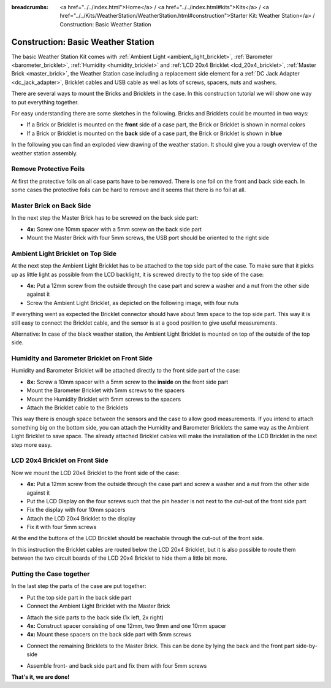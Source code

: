 
:breadcrumbs: <a href="../../index.html">Home</a> / <a href="../../index.html#kits">Kits</a> / <a href="../../Kits/WeatherStation/WeatherStation.html#construction">Starter Kit: Weather Station</a> / Construction: Basic Weather Station

.. _starter_kit_weather_station_construction_basic:

Construction: Basic Weather Station
===================================

The basic Weather Station Kit comes with :ref:`Ambient Light
<ambient_light_bricklet>`, :ref:`Barometer <barometer_bricklet>`,
:ref:`Humidity <humidity_bricklet>` and :ref:`LCD 20x4 Bricklet
<lcd_20x4_bricklet>`, :ref:`Master Brick <master_brick>`, the Weather Station
case including a replacement side element for a :ref:`DC Jack Adapter
<dc_jack_adapter>`, Bricklet cables and USB cable as well as lots of screws,
spacers, nuts and washers.

.. image:: /Images/Kits/weather_station_content_350.jpg
   :scale: 100 %
   :alt: Weather Station kit content
   :align: center
   :target: ../../_images/Kits/weather_station_content_1200.jpg

There are several ways to mount the Bricks and Bricklets in the
case. In this construction tutorial we will show one way to
put everything together.

For easy understanding there are some sketches in the following.
Bricks and Bricklets could be mounted in two ways:

* If a Brick or Bricklet is mounted on the **front** side of a case part, the
  Brick or Bricklet is shown in normal colors
* If a Brick or Bricklet is mounted on the **back** side of a case part, the
  Brick or Bricklet is shown in **blue**

In the following you can find an exploded view drawing of the weather station.
It should give you a rough overview of the weather station assembly.

.. image:: /Images/Kits/weather_station_exploded_guided_small.png
   :scale: 100 %
   :alt: Exploded view drawing
   :align: center
   :target: ../../_images/Kits/weather_station_exploded_guided.png

Remove Protective Foils
-----------------------

At first the protective foils on all case parts have to be removed.
There is one foil on the front and back side each. In some cases the protective
foils can be hard to remove and it seems that there is no foil at all.

Master Brick on Back Side
-------------------------

In the next step the Master Brick has to be screwed on the back side part:

* **4x:** Screw one 10mm spacer with a 5mm screw on the back side part
* Mount the Master Brick with four 5mm screws, the USB port should be oriented
  to the right side

.. image:: /Images/Kits/weather_station_construction_back_schematic_350.jpg
   :scale: 100 %
   :alt: Basic Weather Station construction step schematic 1
   :align: center
   :target: ../../_images/Kits/weather_station_construction_back_schematic_1200.jpg

.. image:: /Images/Kits/weather_station_construction_back_350.jpg
   :scale: 100 %
   :alt: Basic Weather Station construction step 1
   :align: center
   :target: ../../_images/Kits/weather_station_construction_back_1200.jpg

Ambient Light Bricklet on Top Side
----------------------------------

At the next step the Ambient Light Bricklet has to be attached to the top side
part of the case. To make sure that it picks up as little light as possible
from the LCD backlight, it is screwed directly to the top side of the case:

* **4x:** Put a 12mm screw from the outside through the case part and screw
  a washer and a nut from the other side against it
* Screw the Ambient Light Bricklet, as depicted on the following image,
  with four nuts

If everything went as expected the Bricklet connector should have about 
1mm space to the top side part. This way it is still easy to connect the 
Bricklet cable, and the sensor is at a good position to give useful 
measurements.

.. image:: /Images/Kits/weather_station_construction_top_schematic_350.jpg
   :scale: 100 %
   :alt: Basic Weather Station construction step 2 schematic
   :align: center
   :target: ../../_images/Kits/weather_station_construction_top_schematic_1200.jpg

.. image:: /Images/Kits/weather_station_construction_top_350.jpg
   :scale: 100 %
   :alt: Basic Weather Station construction step 2
   :align: center
   :target: ../../_images/Kits/weather_station_construction_top_1200.jpg

Alternative: In case of the black weather station, the Ambient Light Bricklet is mounted
on top of the outside of the top side.

.. image:: /Images/Kits/weather_station_black_construction_top_schematic_350.jpg
   :scale: 100 %
   :alt: Basic Weather Station construction step 2 schematic (black)
   :align: center
   :target: ../../_images/Kits/weather_station_black_construction_top_schematic_1200.jpg

.. image:: /Images/Kits/weather_station_black_construction_top_350.jpg
   :scale: 100 %
   :alt: Basic Weather Station construction step 2 (black)
   :align: center
   :target: ../../_images/Kits/weather_station_black_construction_top_1200.jpg

Humidity and Barometer Bricklet on Front Side
---------------------------------------------

Humidity and Barometer Bricklet will be attached directly to the front side part
of the case:

* **8x:** Screw a 10mm spacer with a 5mm screw to the **inside** on the 
  front side part
* Mount the Barometer Bricklet with 5mm screws to the spacers
* Mount the Humidity Bricklet with 5mm screws to the spacers
* Attach the Bricklet cable to the Bricklets

.. image:: /Images/Kits/weather_station_construction_front1_schematic_350.jpg
   :scale: 100 %
   :alt: Basic Weather Station construction step 3 schematic
   :align: center
   :target: ../../_images/Kits/weather_station_construction_front1_schematic_1200.jpg

.. image:: /Images/Kits/weather_station_construction_front1_350.jpg
   :scale: 100 %
   :alt: Basic Weather Station construction step 3
   :align: center
   :target: ../../_images/Kits/weather_station_construction_front1_1200.jpg

This way there is enough space between the sensors and the case
to allow good measurements. If you intend
to attach something big on the bottom side, you can attach the Humidity and
Barometer Bricklets the same way as the Ambient Light Bricklet to save space.
The already attached Bricklet cables will make the installation of the LCD 
Bricklet in the next step more easy.

LCD 20x4 Bricklet on Front Side
-------------------------------

Now we mount the LCD 20x4 Bricklet to the front side of the case:

* **4x:** Put a 12mm screw from the outside through the case part and screw
  a washer and a nut from the other side against it
* Put the LCD Display on the four screws such that the pin header is not next
  to the  cut-out of the front side part
* Fix the display with four 10mm spacers
* Attach the LCD 20x4 Bricklet to the display
* Fix it with four 5mm screws

At the end the buttons of the LCD Bricklet should be reachable through the
cut-out of the front side.

.. image:: /Images/Kits/weather_station_construction_front2_schematic_350.jpg
   :scale: 100 %
   :alt: Basic Weather Station construction step 4 schematic
   :align: center
   :target: ../../_images/Kits/weather_station_construction_front2_schematic_1200.jpg

.. image:: /Images/Kits/weather_station_construction_front2_350.jpg
   :scale: 100 %
   :alt: Basic Weather Station construction step 4
   :align: center
   :target: ../../_images/Kits/weather_station_construction_front2_1200.jpg

In this instruction the Bricklet cables are routed below the LCD 20x4 Bricklet,
but it is also possible to route them between the two circuit boards of the
LCD 20x4 Bricklet to hide them a little bit more.

Putting the Case together
-------------------------

In the last step the parts of the case are put together:

* Put the top side part in the back side part
* Connect the Ambient Light Bricklet with the Master Brick

.. image:: /Images/Kits/weather_station_construction_top_to_back_350.jpg
   :scale: 100 %
   :alt: Basic Weather Station construction step 5
   :align: center
   :target: ../../_images/Kits/weather_station_construction_top_to_back_1200.jpg

* Attach the side parts to the back side (1x left, 2x right)
* **4x:** Construct spacer consisting of one 12mm, two 9mm and one 10mm spacer
* **4x:** Mount these spacers on the back side part with 5mm screws

.. image:: /Images/Kits/weather_station_construction_top_back_spacer_350.jpg
   :scale: 100 %
   :alt: Basic Weather Station construction step 6
   :align: center
   :target: ../../_images/Kits/weather_station_construction_top_back_spacer_1200.jpg

* Connect the remaining Bricklets to the Master Brick. This can be done by
  lying the back and the front part side-by-side

.. image:: /Images/Kits/weather_station_construction_cabling_350.jpg
   :scale: 100 %
   :alt: Basic Weather Station construction step 7
   :align: center
   :target: ../../_images/Kits/weather_station_construction_cabling_1200.jpg

* Assemble front- and back side part and fix them with four 5mm screws

.. image:: /Images/Kits/weather_station_construction_350.jpg
   :scale: 100 %
   :alt: Basic Weather Station construction step 8
   :align: center
   :target: ../../_images/Kits/weather_station_construction_1200.jpg


**That's it, we are done!**
